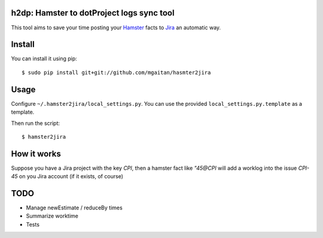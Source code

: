 h2dp: Hamster to dotProject logs sync tool
------------------------------------------

This tool aims to save your time posting your Hamster_ facts to Jira_
an automatic way.

.. _Hamster: http://projecthamster.wordpress.com/
.. _Jira: http://dotproject.net/


Install
-------

You can install it using pip::

    $ sudo pip install git+git://github.com/mgaitan/hasmter2jira

Usage
-----

Configure ``~/.hamster2jira/local_settings.py``. You can use the provided
``local_settings.py.template`` as a template.

Then run the script::

    $ hamster2jira


How it works
-------------

Suppose you have a Jira project with the key *CPI*, then a hamster fact
like *"45@CPI*  will add a worklog
into the issue *CPI-45* on you Jira account (if it exists, of course)

TODO
----

- Manage newEstimate / reduceBy times
- Summarize worktime
- Tests

